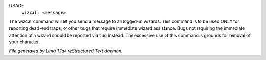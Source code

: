 USAGE
    ``wizcall <message>``

The wizcall command will let you send a message to all logged-in
wizards.  This command is to be used ONLY for reporting dead-end
traps, or other bugs that require immediate wizard assistance. Bugs
not requiring the immediate attention of a wizard should be reported
via ``bug`` instead. The excessive use of this command is grounds for
removal of your character.

.. TAGS: RST



*File generated by Lima 1.1a4 reStructured Text daemon.*
